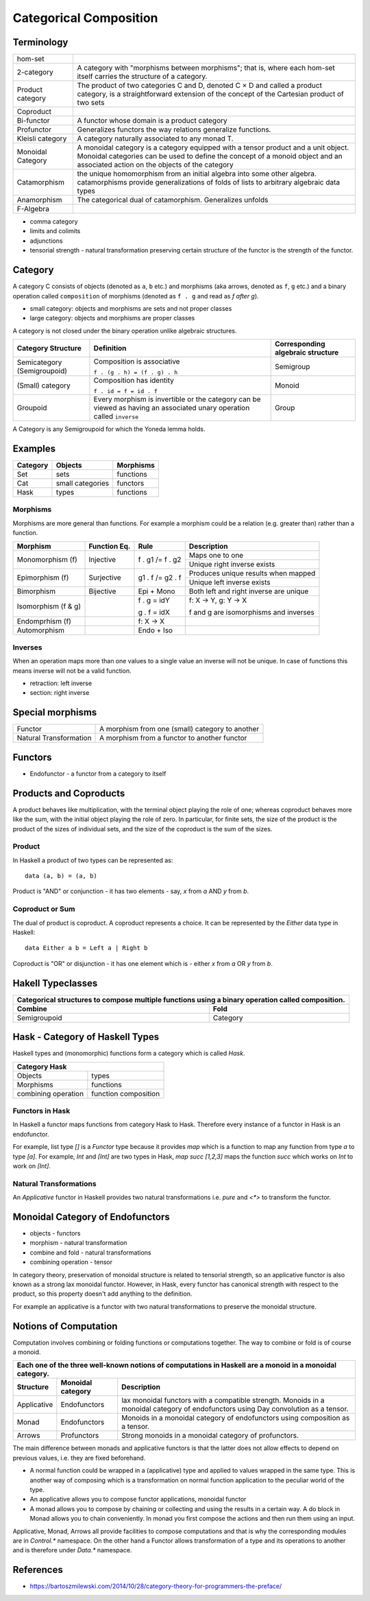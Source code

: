 Categorical Composition
=======================

Terminology
-----------

+------------------+----------------------------------------------------------+
| hom-set          |                                                          |
+------------------+----------------------------------------------------------+
| 2-category       | A category with "morphisms between morphisms"; that      |
|                  | is, where each hom-set itself carries the structure of a |
|                  | category.                                                |
+------------------+----------------------------------------------------------+
| Product category | The product of two categories C and D, denoted C × D and |
|                  | called a product category, is a straightforward extension|
|                  | of the concept of the Cartesian product of two sets      |
+------------------+----------------------------------------------------------+
| Coproduct        |                                                          |
+------------------+----------------------------------------------------------+
| Bi-functor       | A functor whose domain is a product category             |
+------------------+----------------------------------------------------------+
| Profunctor       | Generalizes functors the way relations generalize        |
|                  | functions.                                               |
+------------------+----------------------------------------------------------+
| Kleisli category | A category naturally associated to any monad T.          |
+------------------+----------------------------------------------------------+
| Monoidal Category| A monoidal category is a category equipped with a        |
|                  | tensor product and a unit object.                        |
|                  | Monoidal categories can be used to define the concept    |
|                  | of a monoid object and an associated action on the       |
|                  | objects of the category                                  |
+------------------+----------------------------------------------------------+
| Catamorphism     | the unique homomorphism from an initial algebra into     |
|                  | some other algebra.                                      |
|                  | catamorphisms provide generalizations of folds of lists  |
|                  | to arbitrary algebraic data types                        |
+------------------+----------------------------------------------------------+
| Anamorphism      | The categorical dual of catamorphism. Generalizes unfolds|
+------------------+----------------------------------------------------------+
| F-Algebra        |                                                          |
+------------------+----------------------------------------------------------+

* comma category
* limits and colimits
* adjunctions

* tensorial strength - natural transformation preserving certain structure of
  the functor is the strength of the functor.

Category
--------

A category C consists of objects (denoted as ``a``, ``b`` etc.) and morphisms
(aka arrows, denoted as ``f``, ``g`` etc.) and a binary operation called
``composition`` of morphisms (denoted as ``f . g`` and read as `f after g`).

* small category: objects and morphisms are sets and not proper classes
* large category: objects and morphisms are proper classes

A category is not closed under the binary operation unlike algebraic
structures.

+-----------------------------+-------------------------------------------+---------------------+
| Category Structure          | Definition                                | Corresponding       |
|                             |                                           | algebraic structure |
+=============================+===========================================+=====================+
| Semicategory (Semigroupoid) | Composition is associative                | Semigroup           |
|                             |                                           |                     |
|                             | ``f . (g . h) = (f . g) . h``             |                     |
+-----------------------------+-------------------------------------------+---------------------+
| (Small) category            | Composition has identity                  | Monoid              |
|                             |                                           |                     |
|                             | ``f . id = f = id . f``                   |                     |
+-----------------------------+-------------------------------------------+---------------------+
| Groupoid                    | Every morphism is invertible or the       |                     |
|                             | category can be viewed as having an       | Group               |
|                             | associated unary operation called         |                     |
|                             | ``inverse``                               |                     |
+-----------------------------+-------------------------------------------+---------------------+

A Category is any Semigroupoid for which the Yoneda lemma holds.

Examples
--------

+---------+--------------------------------+---------------+
| Category| Objects                        | Morphisms     |
+=========+================================+===============+
| Set     | sets                           | functions     |
+---------+--------------------------------+---------------+
| Cat     | small categories               | functors      |
+---------+--------------------------------+---------------+
| Hask    | types                          | functions     |
+---------+--------------------------------+---------------+

Morphisms
~~~~~~~~~

Morphisms are more general than functions. For example a morphism
could be a relation (e.g. greater than) rather than a function.

+--------------+--------------+------------------+----------------------------+
| Morphism     | Function Eq. | Rule             | Description                |
+==============+==============+==================+============================+
| Monomorphism | Injective    | f . g1 /= f . g2 | Maps one to one            |
| (f)          |              |                  +----------------------------+
|              |              |                  | Unique right inverse exists|
+--------------+--------------+------------------+----------------------------+
| Epimorphism  | Surjective   | g1 . f /= g2 . f | Produces unique results    |
| (f)          |              |                  | when mapped                |
|              |              |                  +----------------------------+
|              |              |                  | Unique left inverse exists |
+--------------+--------------+------------------+----------------------------+
| Bimorphism   | Bijective    | Epi + Mono       | Both left and right        |
|              |              |                  | inverse are unique         |
+--------------+--------------+------------------+----------------------------+
| Isomorphism  |              | f . g = idY      | f: X -> Y, g: Y -> X       |
| (f & g)      |              |                  |                            |
|              |              | g . f = idX      | f and g are isomorphisms   |
|              |              |                  | and inverses               |
+--------------+--------------+------------------+----------------------------+
| Endomprhism  |              | f: X → X         |                            |
| (f)          |              |                  |                            |
+--------------+--------------+------------------+----------------------------+
| Automorphism |              | Endo + Iso       |                            |
+--------------+--------------+------------------+----------------------------+

Inverses
~~~~~~~~

When an operation maps more than one values to a single value an inverse will
not be unique. In case of functions this means inverse will not be a valid
function.

* retraction: left inverse
* section: right inverse

Special morphisms
-----------------

+------------------------+----------------------------------------------------+
| Functor                | A morphism from one (small) category to another    |
+------------------------+----------------------------------------------------+
| Natural Transformation | A morphism from a functor to another functor       |
+------------------------+----------------------------------------------------+

Functors
--------

* Endofunctor - a functor from a category to itself

Products and Coproducts
-----------------------

A product behaves like multiplication, with the terminal object playing the
role of one; whereas coproduct behaves more like the sum, with the initial
object playing the role of zero. In particular, for finite sets, the size of
the product is the product of the sizes of individual sets, and the size of the
coproduct is the sum of the sizes.

Product
~~~~~~~

In Haskell a product of two types can be represented as::

  data (a, b) = (a, b)

Product is "AND" or conjunction - it has two elements - say, `x` from `a` AND
`y` from `b`.

Coproduct or Sum
~~~~~~~~~~~~~~~~

The dual of product is coproduct. A coproduct represents a choice. It can be
represented by the `Either` data type in Haskell::

  data Either a b = Left a | Right b

Coproduct is "OR" or disjunction - it has one element which is - either `x`
from `a` OR `y` from `b`.

Hakell Typeclasses
------------------

+-----------------------------------------------------------------------------+
| Categorical structures to compose multiple functions using a binary         |
| operation called composition.                                               |
+-------------------------------------+---------------------------------------+
| Combine                             | Fold                                  |
+=====================================+=======================================+
| Semigroupoid                        | Category                              |
+-------------------------------------+---------------------------------------+

Hask - Category of Haskell Types
--------------------------------

Haskell types and (monomorphic) functions form a category which is called `Hask`.

+-----------------------------------------------------------------------------+
| Category Hask                                                               |
+=====================+=======================================================+
| Objects             | types                                                 |
+---------------------+-------------------------------------------------------+
| Morphisms           | functions                                             |
+---------------------+-------------------------------------------------------+
| combining operation | function composition                                  |
+---------------------+-------------------------------------------------------+

Functors in Hask
~~~~~~~~~~~~~~~~

In Haskell a functor maps functions from category Hask to Hask. Therefore every
instance of a functor in Hask is an endofunctor.

For example, list type `[]` is a `Functor` type because it provides `map` which
is a function to map any function from type `a` to type `[a]`.  For example,
`Int` and `[Int]` are two types in Hask, `map succ [1,2,3]` maps the function
`succ` which works on `Int` to work on `[Int]`.

Natural Transformations
~~~~~~~~~~~~~~~~~~~~~~~

An `Applicative` functor in Haskell provides two natural transformations i.e.
`pure` and `<*>` to transform the functor.

Monoidal Category of Endofunctors
---------------------------------

* objects - functors
* morphism - natural transformation
* combine and fold - natural transformations
* combining operation - tensor

In category theory, preservation of monoidal structure is related to tensorial
strength, so an applicative functor is also known as a strong lax monoidal
functor. However, in Hask, every functor has canonical strength with respect to
the product, so this property doesn't add anything to the definition.


For example an applicative is a functor with two natural transformations to
preserve the monoidal structure.

Notions of Computation
----------------------

Computation involves combining or folding functions or computations together.
The way to combine or fold is of course a monoid.

+-----------------------------------------------------------------------------+
| Each one of the three well-known notions of computations in Haskell are a   |
| monoid in a monoidal category.                                              |
+-------------+--------------+------------------------------------------------+
| Structure   | Monoidal     | Description                                    |
|             | category     |                                                |
+=============+==============+================================================+
| Applicative | Endofunctors | lax monoidal functors with a compatible        |
|             |              | strength.                                      |
|             |              | Monoids in a monoidal category of endofunctors |
|             |              | using Day convolution as a tensor.             |
+-------------+--------------+------------------------------------------------+
| Monad       | Endofunctors | Monoids in a monoidal category of endofunctors |
|             |              | using composition as a tensor.                 |
+-------------+--------------+------------------------------------------------+
| Arrows      | Profunctors  | Strong monoids in a monoidal category of       |
|             |              | profunctors.                                   |
+-------------+--------------+------------------------------------------------+

The main difference between monads and applicative functors is that the latter
does not allow effects to depend on previous values, i.e. they are fixed
beforehand.

* A normal function could be wrapped in a (applicative) type and applied
  to values wrapped in the same type. This is another way of composing
  which is a transformation on normal function application to the peculiar
  world of the type.
* An applicative allows you to compose functor applications, monoidal functor
* A monad allows you to compose by chaining or collecting and using the results
  in a certain way. A do block in Monad allows you to chain conveniently. In
  monad you first compose the actions and then run them using an input.

Applicative, Monad, Arrows all provide facilities to compose computations and
that is why the corresponding modules are in `Control.*` namespace. On the
other hand a Functor allows transformation of a type and its operations to
another and is therefore under `Data.*` namespace.

References
----------

* https://bartoszmilewski.com/2014/10/28/category-theory-for-programmers-the-preface/
